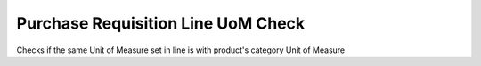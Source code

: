 Purchase Requisition Line UoM Check
===================================

Checks if the same Unit of Measure set in line is with product's category
Unit of Measure